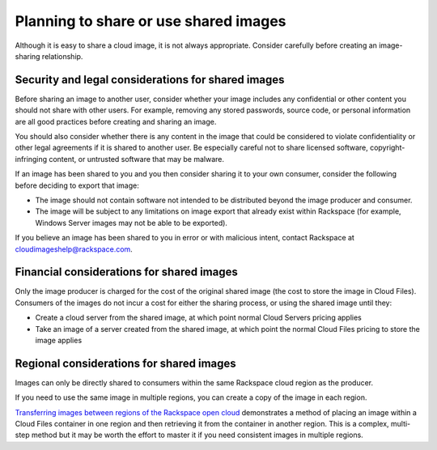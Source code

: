 .. cloud-images-sharing-planning:

--------------------------------------
Planning to share or use shared images
--------------------------------------
Although it is easy to share a cloud image, it is not always
appropriate. Consider carefully before creating an image-sharing
relationship.

Security and legal considerations for shared images
''''''''''''''''''''''''''''''''''''''''''''''''''' 
Before sharing an image to another user, consider whether your image
includes any confidential or other content you should not share with
other users. For example, removing any stored passwords, source code, or
personal information are all good practices before creating and sharing
an image.

You should also consider whether there is any content in the image that
could be considered to violate confidentiality or other 
legal agreements if it is shared to
another user. 
Be especially careful not to share licensed software, 
copyright-infringing content, 
or untrusted software that may be malware.

If an image has been shared to you and you then consider sharing it to 
your own consumer, consider the following before deciding to
export that image:

* The image should not contain software not intended to be distributed
  beyond the image producer and consumer.

* The image will be subject to any limitations on image export that
  already exist within Rackspace (for example, Windows Server images
  may not be able to be exported).

If you believe an image has been shared to you in error or with
malicious intent, contact Rackspace at
`cloudimageshelp@rackspace.com <mailto:cloudimageshelp%40rackspace.com>`__.

Financial considerations for shared images
''''''''''''''''''''''''''''''''''''''''''
Only the image producer is charged for the cost of the original shared
image (the cost to store the image in Cloud Files). Consumers of the
images do not incur a cost for either the sharing process, or using the
shared image until they:

* Create a cloud server from the shared image, at which point normal
  Cloud Servers pricing applies

* Take an image of a server created from the shared image, at
  which point the normal Cloud Files pricing to store the image applies

Regional considerations for shared images
'''''''''''''''''''''''''''''''''''''''''
Images can only be directly shared to consumers within 
the same Rackspace cloud region as the producer.

If you need to use the same image in multiple regions, 
you can create a copy of the image in each region. 

`Transferring images between regions of the Rackspace open cloud <http://www.rackspace.com/knowledge_center/article/transferring-images-between-regions-of-the-rackspace-open-cloud>`__ 
demonstrates a method of placing an image within a Cloud Files 
container in one region and then retrieving it from the container 
in another region. This is a complex, multi-step method but it may be 
worth the effort to master it if you need consistent images 
in multiple regions. 
